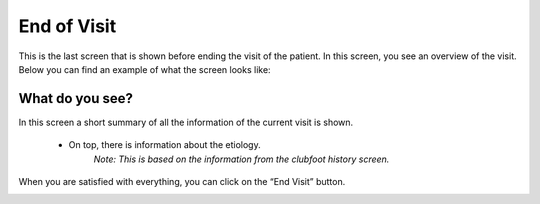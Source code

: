 #######
End of Visit
#######

This is the last screen that is shown before ending the visit of the patient. In this screen, you see an overview of the visit. Below you can find an example of what the screen looks like:


.. image:: images/EndOfVisit.JPG
   :scale: 80 %
   
----   
What do you see?
----

In this screen a short summary of all the information of the current visit is shown.

  - On top, there is information about the etiology.
      *Note: This is based on the information from the clubfoot history screen.*

.. image:: images/EndOfVisit_1.JPG
   :scale: 80 %
   
   
    - Below, there is information about the phase of treatment.
      *Note: This is based on the information from the treatment screen.*

.. image:: images/EndOfVisit_3.JPG
   :scale: 80 %
   
   
  - Below, there is information about the treatment 
      *Note: This is based on the information from the treatment screen.*

.. image:: images/EndOfVisit_4.JPG
   :scale: 80 %
   
   
 - Below, there is information about the scoring 
      *Note: This is based on the information from the scoring screen.*

.. image:: images/EndOfVisit_5.JPG
   :scale: 80 %   
   
      - If you want to change the scores, you can click on the blue "edit" button on the right side. You are then directly linked to the Scoring screen, where you can alter the scores that you filled in. 
      
.. image:: images/EndOfVisit_6.JPG
   :scale: 80 %        
   
    - Below, there is information about the observations during the visit.
      *Note: This is based on the information from the observations screen.*

.. image:: images/EndOfVisit_7.JPG
   :scale: 80 %
   
   
      - If you want to change the observations, you can click on the blue "edit" button on the right side. You are then directly linked to the Observations screen, where you can alter the observations that you filled in, or add new observations. 
      
.. image:: images/EndOfVisit_8.JPG
   :scale: 80 % 
   
   
When you are satisfied with everything, you can click on the “End Visit” button. 

.. image:: images/EndOfVisit_9.JPG
   :scale: 80 % 
